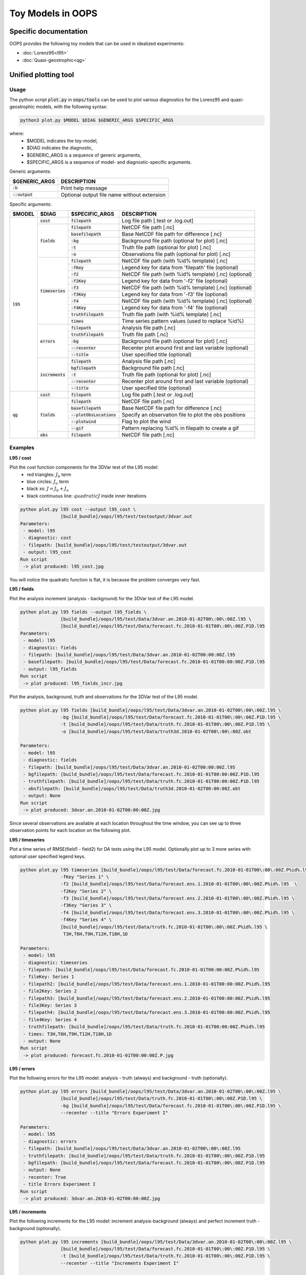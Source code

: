 .. _top-oops-toymodels:

Toy Models in OOPS
==================

Specific documentation
----------------------

OOPS provides the following toy models that can be used in idealized experiments:

* :doc:`Lorenz95<l95>`
* :doc:`Quasi-geostrophic<qg>`

Unified plotting tool
---------------------

Usage
^^^^^

The python script :code:`plot.py` in :code:`oops/tools` can be used to plot various diagnostics for the Lorenz95 and quasi-geostrophic models, with the following syntax:

.. code-block:: bash

  python3 plot.py $MODEL $DIAG $GENERIC_ARGS $SPECIFIC_ARGS

where:
 - $MODEL indicates the toy-model,
 - $DIAG indicates the diagnostic,
 - $GENERIC_ARGS is a sequence of generic arguments,
 - $SPECIFIC_ARGS is a sequence of model- and diagnostic-specific arguments.

Generic arguments:

+------------------+---------------------------------------------+
| $GENERIC_ARGS    | DESCRIPTION                                 +
+==================+=============================================+
| :code:`-h`       | Print help message                          |
+------------------+---------------------------------------------+
| :code:`--output` | Optional output file name without extension |
+------------------+---------------------------------------------+

Specific arguments:

+-------------+---------------------+----------------------------+--------------------------------------------------------+
| $MODEL      | $DIAG               | $SPECIFIC_ARGS             | DESCRIPTION                                            |
+=============+=====================+============================+========================================================+
| :code:`l95` | :code:`cost`        | :code:`filepath`           | Log file path [.test or .log.out]                      |
+             +---------------------+----------------------------+--------------------------------------------------------+
|             | :code:`fields`      | :code:`filepath`           | NetCDF file path [.nc]                                 |
+             +                     +----------------------------+--------------------------------------------------------+
|             |                     | :code:`basefilepath`       | Base NetCDF file path for difference [.nc]             |
+             +                     +----------------------------+--------------------------------------------------------+
|             |                     | :code:`-bg`                | Background file path (optional for plot) [.nc]         |
+             +                     +----------------------------+--------------------------------------------------------+
|             |                     | :code:`-t`                 | Truth file path (optional for plot) [.nc]              |
+             +                     +----------------------------+--------------------------------------------------------+
|             |                     | :code:`-o`                 | Observations file path (optional for plot) [.nc]       |
+             +---------------------+----------------------------+--------------------------------------------------------+
|             | :code:`timeseries`  | :code:`filepath`           | NetCDF file path (with %id% template) [.nc]            |
+             +                     +----------------------------+--------------------------------------------------------+
|             |                     | :code:`-fKey`              | Legend key for data from 'filepath' file (optional)    |
+             +                     +----------------------------+--------------------------------------------------------+
|             |                     | :code:`-f2`                | NetCDF file path (with %id% template) [.nc] (optional) |
+             +                     +----------------------------+--------------------------------------------------------+
|             |                     | :code:`-f2Key`             | Legend key for data from '-f2' file (optional)         |
+             +                     +----------------------------+--------------------------------------------------------+
|             |                     | :code:`-f3`                | NetCDF file path (with %id% template) [.nc] (optional) |
+             +                     +----------------------------+--------------------------------------------------------+
|             |                     | :code:`-f3Key`             | Legend key for data from '-f3' file (optional)         |
+             +                     +----------------------------+--------------------------------------------------------+
|             |                     | :code:`-f4`                | NetCDF file path (with %id% template) [.nc] (optional) |
+             +                     +----------------------------+--------------------------------------------------------+
|             |                     | :code:`-f4Key`             | Legend key for data from '-f4' file (optional)         |
+             +                     +----------------------------+--------------------------------------------------------+
|             |                     | :code:`truthfilepath`      | Truth file path (with %id% template) [.nc]             |
+             +                     +----------------------------+--------------------------------------------------------+
|             |                     | :code:`times`              | Time series pattern values (used to replace %id%)      |
+             +---------------------+----------------------------+--------------------------------------------------------+
|             | :code:`errors`      | :code:`filepath`           | Analysis file path [.nc]                               |
+             +                     +----------------------------+--------------------------------------------------------+
|             |                     | :code:`truthfilepath`      | Truth file path [.nc]                                  |
+             +                     +----------------------------+--------------------------------------------------------+
|             |                     | :code:`-bg`                | Background file path (optional for plot) [.nc]         |
+             +                     +----------------------------+--------------------------------------------------------+
|             |                     | :code:`--recenter`         | Recenter plot around first and last variable (optional)|
+             +                     +----------------------------+--------------------------------------------------------+
|             |                     | :code:`--title`            | User specified title (optional)                        |
+             +---------------------+----------------------------+--------------------------------------------------------+
|             | :code:`increments`  | :code:`filepath`           | Analysis file path [.nc]                               |
+             +                     +----------------------------+--------------------------------------------------------+
|             |                     | :code:`bgfilepath`         | Background file path [.nc]                             |
+             +                     +----------------------------+--------------------------------------------------------+
|             |                     | :code:`-t`                 | Truth file path (optional for plot) [.nc]              |
+             +                     +----------------------------+--------------------------------------------------------+
|             |                     | :code:`--recenter`         | Recenter plot around first and last variable (optional)|
+             +                     +----------------------------+--------------------------------------------------------+
|             |                     | :code:`--title`            | User specified title (optional)                        |
+-------------+---------------------+----------------------------+--------------------------------------------------------+
| :code:`qg`  | :code:`cost`        | :code:`filepath`           | Log file path [.test or .log.out]                      |
+             +---------------------+----------------------------+--------------------------------------------------------+
|             | :code:`fields`      | :code:`filepath`           | NetCDF file path [.nc]                                 |
+             +                     +----------------------------+--------------------------------------------------------+
|             |                     | :code:`basefilepath`       | Base NetCDF file path for difference [.nc]             |
+             +                     +----------------------------+--------------------------------------------------------+
|             |                     | :code:`--plotObsLocations` | Specify an observation file to plot the obs positions  |
+             +                     +----------------------------+--------------------------------------------------------+
|             |                     | :code:`--plotwind`         | Flag to plot the wind                                  |
+             +                     +----------------------------+--------------------------------------------------------+
|             |                     | :code:`--gif`              | Pattern replacing %id% in filepath to create a gif     |
+             +---------------------+----------------------------+--------------------------------------------------------+
|             | :code:`obs`         | :code:`filepath`           | NetCDF file path [.nc]                                 |
+-------------+---------------------+----------------------------+--------------------------------------------------------+

Examples
^^^^^^^^


**L95 / cost**

Plot the cost function components for the 3DVar test of the L95 model:
 - red triangles: :math:`J_b` term
 - blue circles: :math:`J_o` term
 - black xs: :math:`J = J_b + J_o`
 - black continuous line: :math:`quadratic J` inside inner iterations

.. code-block:: bash

  python plot.py l95 cost --output l95_cost \
                 [build_bundle]/oops/l95/test/testoutput/3dvar.out
  Parameters:
   - model: l95
   - diagnostic: cost
   - filepath: [build_bundle]/oops/l95/test/testoutput/3dvar.out
   - output: l95_cost
  Run script
   -> plot produced: l95_cost.jpg

You will notice the quadratic function is flat, it is because the problem converges very fast.

.. image:: images/l95_cost.jpg
   :width: 500
   :align: center


**L95 / fields**

Plot the analysis increment (analysis - background) for the 3DVar test of the L95 model.

.. code-block:: bash

  python plot.py l95 fields --output l95_fields \
                 [build_bundle]/oops/l95/test/Data/3dvar.an.2010-01-02T00\:00\:00Z.l95 \
                 [build_bundle]/oops/l95/test/Data/forecast.fc.2010-01-01T00\:00\:00Z.P1D.l95
  Parameters:
   - model: l95
   - diagnostic: fields
   - filepath: [build_bundle]/oops/l95/test/Data/3dvar.an.2010-01-02T00:00:00Z.l95
   - basefilepath: [build_bundle]/oops/l95/test/Data/forecast.fc.2010-01-01T00:00:00Z.P1D.l95
   - output: l95_fields
  Run script
   -> plot produced: l95_fields_incr.jpg

.. image:: images/l95_fields_incr.jpg
   :width: 500
   :align: center


Plot the analysis, background, truth and observations for the 3DVar test of the L95 model.

.. code-block:: bash

  python plot.py l95 fields [build_bundle]/oops/l95/test/Data/3dvar.an.2010-01-02T00\:00\:00Z.l95 \
                 -bg [build_bundle]/oops/l95/test/Data/forecast.fc.2010-01-01T00\:00\:00Z.P1D.l95 \
                 -t [build_bundle]/oops/l95/test/Data/truth.fc.2010-01-01T00\:00\:00Z.P1D.l95 \
                 -o [build_bundle]/oops/l95/test/Data/truth3d.2010-01-02T00\:00\:00Z.obt

  Parameters:
   - model: l95
   - diagnostic: fields
   - filepath: [build_bundle]/oops/l95/test/Data/3dvar.an.2010-01-02T00:00:00Z.l95
   - bgfilepath: [build_bundle]/oops/l95/test/Data/forecast.fc.2010-01-01T00:00:00Z.P1D.l95
   - truthfilepath: [build_bundle]/oops/l95/test/Data/truth.fc.2010-01-01T00:00:00Z.P1D.l95
   - obsfilepath: [build_bundle]/oops/l95/test/Data/truth3d.2010-01-02T00:00:00Z.obt
   - output: None
  Run script
   -> plot produced: 3dvar.an.2010-01-02T00:00:00Z.jpg



Since several observations are available at each location throughout the time window, you can see up to three observation points for each location on the following plot.

.. image:: images/l95_fields_all_plots.jpg
   :width: 500
   :align: center


**L95 / timeseries**

Plot a time series of RMSE(field1 - field2) for DA tests using the L95 model. Optionally plot up to 3 more series with optional user specified legend keys.

.. code-block:: bash

  python plot.py l95 timeseries [build_bundle]/oops/l95/test/Data/forecast.fc.2010-01-01T00\:00\:00Z.P%id%.l95 \
                 -fKey "Series 1" \
                 -f2 [build_bundle]/oops/l95/test/Data/forecast.ens.1.2010-01-01T00\:00\:00Z.P%id%.l95  \
                 -f2Key "Series 2" \
                 -f3 [build_bundle]/oops/l95/test/Data/forecast.ens.2.2010-01-01T00\:00\:00Z.P%id%.l95 \
                 -f3Key "Series 3" \
                 -f4 [build_bundle]/oops/l95/test/Data/forecast.ens.3.2010-01-01T00\:00\:00Z.P%id%.l95 \
                 -f4Key "Series 4" \
                 [build_bundle]/oops/l95/test/Data/truth.fc.2010-01-01T00\:00\:00Z.P%id%.l95 \
                  T3H,T6H,T9H,T12H,T18H,1D

  Parameters:
   - model: l95
   - diagnostic: timeseries
   - filepath: [build_bundle]/oops/l95/test/Data/forecast.fc.2010-01-01T00:00:00Z.P%id%.l95
   - fileKey: Series 1
   - filepath2: [build_bundle]/oops/l95/test/Data/forecast.ens.1.2010-01-01T00:00:00Z.P%id%.l95
   - file2Key: Series 2
   - filepath3: [build_bundle]/oops/l95/test/Data/forecast.ens.2.2010-01-01T00:00:00Z.P%id%.l95
   - file3Key: Series 3
   - filepath4: [build_bundle]/oops/l95/test/Data/forecast.ens.3.2010-01-01T00:00:00Z.P%id%.l95
   - file4Key: Series 4
   - truthfilepath: [build_bundle]/oops/l95/test/Data/truth.fc.2010-01-01T00:00:00Z.P%id%.l95
   - times: T3H,T6H,T9H,T12H,T18H,1D
   - output: None
  Run script
   -> plot produced: forecast.fc.2010-01-01T00:00:00Z.P.jpg

.. image:: images/l95_errors_timeseries.jpg
   :width: 500
   :align: center


**L95 / errors**

Plot the following errors for the L95 model: analysis - truth (always) and background - truth (optionally).

.. code-block:: bash

  python plot.py l95 errors [build_bundle]/oops/l95/test/Data/3dvar.an.2010-01-02T00\:00\:00Z.l95 \
                 [build_bundle]/oops/l95/test/Data/truth.fc.2010-01-01T00\:00\:00Z.P1D.l95 \
                 -bg [build_bundle]/oops/l95/test/Data/forecast.fc.2010-01-01T00\:00\:00Z.P1D.l95 \
                 --recenter --title "Errors Experiment I"

  Parameters:
   - model: l95
   - diagnostic: errors
   - filepath: [build_bundle]/oops/l95/test/Data/3dvar.an.2010-01-02T00\:00\:00Z.l95
   - truthfilepath: [build_bundle]/oops/l95/test/Data/truth.fc.2010-01-01T00\:00\:00Z.P1D.l95
   - bgfilepath: [build_bundle]/oops/l95/test/Data/forecast.fc.2010-01-01T00\:00\:00Z.P1D.l95
   - output: None
   - recenter: True
   - title Errors Experiment I
  Run script
   -> plot produced: 3dvar.an.2010-01-02T00:00:00Z.jpg

.. image:: images/l95_errors_an_bg.jpg
   :width: 500
   :align: center


**L95 / increments**

Plot the following increments for the L95 model: increment analysis-background (always) and perfect increment truth - background (optionally).

.. code-block:: bash

  python plot.py l95 increments [build_bundle]/oops/l95/test/Data/3dvar.an.2010-01-02T00\:00\:00Z.l95 \
                 [build_bundle]/oops/l95/test/Data/forecast.fc.2010-01-01T00\:00\:00Z.P1D.l95 \
                 -t [build_bundle]/oops/l95/test/Data/truth.fc.2010-01-01T00\:00\:00Z.P1D.l95 \
                 --recenter --title "Increments Experiment I"

  Parameters:
   - model: l95
   - diagnostic: increments
   - filepath: [build_bundle]/oops/l95/test/Data/3dvar.an.2010-01-02T00:00:00Z.l95
   - bgfilepath: [build_bundle]/oops/l95/test/Data/forecast.fc.2010-01-01T00:00:00Z.P1D.l95
   - truthfilepath: [build_bundle]/oops/l95/test/Data/truth.fc.2010-01-01T00:00:00Z.P1D.l95
   - output: None
   - recenter: True
   - title: Increments Experiment I
  Run script
   -> plot produced: 3dvar.an.2010-01-02T00:00:00Z.jpg

.. image:: images/l95_increments.jpg
   :width: 500
   :align: center



**QG / fields**

Plot the analysis for the 3DVar test of the QG model, with corresponding geostrophic winds:
 - streamfunction on levels 1 and 2,
 - potential vorticity on levels 1 and 2.
 - horizontal wind on levels 1 and 2.
 - vertical wind on levels 1 and 2.

.. code-block:: bash

  python plot.py qg fields --output qg_fields \
                 [build_bundle]/oops/qg/test/Data/3dvar.an.2010-01-01T12\:00\:00Z.nc
  Parameters:
   - model: qg
   - diagnostic: fields
   - filepath: [build_bundle]/oops/qg/test/Data/3dvar.an.2010-01-01T12:00:00Z.nc
   - basefilepath: None
   - plotObsLocations: None
   - plotwind: False
   - gif: None
   - output: qg_fields
   - title: None
  Run script
   -> plot produced: qg_fields_x.jpg
   -> plot produced: qg_fields_q.jpg
   -> plot produced: qg_fields_u.jpg
   -> plot produced: qg_fields_v.jpg

.. image:: images/qg_fields_x.jpg
   :width: 500
   :align: center

.. image:: images/qg_fields_q.jpg
   :width: 500
   :align: center

.. image:: images/qg_fields_u.jpg
   :width: 500
   :align: center

.. image:: images/qg_fields_v.jpg
   :width: 500
   :align: center


**QG / fields - increment and overlay observation positions**

Plot the increment for the 3DVar test of the QG model and overlay the observation locations:

.. code-block:: bash

  python plot.py qg fields --output qg_increment \
                 --plotwind \
                 [build_bundle]/oops/qg/test/Data/3dvar.an.2010-01-01T12\:00\:00Z.nc \
                 [build_bundle]/oops/qg/test/Data/forecast.fc.2009-12-31T00\:00\:00Z.P1DT12H.nc \
                 --plotObsLocations [build_bundle]/oops/qg/test/Data/truth.obs3d.nc
  Parameters:
   - model: qg
   - diagnostic: fields
   - filepath: [build_bundle]/oops/qg/test/Data/3dvar.an.2010-01-01T12:00:00Z.nc
   - basefilepath: [build_bundle]/oops/qg/test/Data/forecast.fc.2009-12-31T00:00:00Z.P1DT12H.nc
   - plotObsLocations: [build_bundle]/oops/qg/test/Data/truth.obs3d.nc
   - plotwind: True
   - gif: None
   - output: qg_increment
   - title: None
  Run script
   -> plot produced: qg_increment_x_diff.jpg
   -> plot produced: qg_increment_q_diff.jpg
   -> plot produced: qg_increment_u_diff.jpg
   -> plot produced: qg_increment_v_diff.jpg

.. image:: images/qg_increment_x_diff.jpg
   :width: 500
   :align: center

.. image:: images/qg_increment_u_diff.jpg
   :width: 500
   :align: center


**QG / fields - animated GIF**

Plot the sequence of states of the "truth" forecast in an animated GIF.

.. code-block:: bash

  python plot.py qg fields --output qg_fields_animation_%id% \
                 [build_bundle]/oops/qg/test/Data/truth.fc.2009-12-15T00\:00\:00Z.%id%.nc \
                 --gif P1D,P2D,P3D,P4D,P5D,P6D,P7D,P8D,P9D,P10D,P11D,P12D,P13D,P14D,P15D,P16D,P17D,P18D
  Parameters:
   - model: qg
   - diagnostic: fields
   - filepath: [build_bundle]/oops/qg/test/Data/truth.fc.2009-12-15T00:00:00Z.%id%.nc
   - basefilepath: None
   - plotObsLocations: None
   - plotwind: False
   - gif: P1D,P2D,P3D,P4D,P5D,P6D,P7D,P8D,P9D,P10D,P11D,P12D,P13D,P14D,P15D,P16D,P17D,P18D
   - output: qg_fields_animation_%id%
   - title: None
  Run script
   -> plot produced: qg_fields_animation_P1D_x.jpg
   -> plot produced: qg_fields_animation_P2D_x.jpg
   -> plot produced: qg_fields_animation_P3D_x.jpg
   -> plot produced: qg_fields_animation_P4D_x.jpg
   -> plot produced: qg_fields_animation_P5D_x.jpg
   -> plot produced: qg_fields_animation_P6D_x.jpg
   -> plot produced: qg_fields_animation_P7D_x.jpg
   -> plot produced: qg_fields_animation_P8D_x.jpg
   -> plot produced: qg_fields_animation_P9D_x.jpg
   -> plot produced: qg_fields_animation_P10D_x.jpg
   -> plot produced: qg_fields_animation_P11D_x.jpg
   -> plot produced: qg_fields_animation_P12D_x.jpg
   -> plot produced: qg_fields_animation_P13D_x.jpg
   -> plot produced: qg_fields_animation_P14D_x.jpg
   -> plot produced: qg_fields_animation_P15D_x.jpg
   -> plot produced: qg_fields_animation_P16D_x.jpg
   -> plot produced: qg_fields_animation_P17D_x.jpg
   -> plot produced: qg_fields_animation_P18D_x.jpg
   -> gif produced: qg_fields_animation_P1D_x.gif
   -> plot produced: qg_fields_animation_P1D_q.jpg
   -> plot produced: qg_fields_animation_P2D_q.jpg
   -> plot produced: qg_fields_animation_P3D_q.jpg
   -> plot produced: qg_fields_animation_P4D_q.jpg
   -> plot produced: qg_fields_animation_P5D_q.jpg
   -> plot produced: qg_fields_animation_P6D_q.jpg
   -> plot produced: qg_fields_animation_P7D_q.jpg
   -> plot produced: qg_fields_animation_P8D_q.jpg
   -> plot produced: qg_fields_animation_P9D_q.jpg
   -> plot produced: qg_fields_animation_P10D_q.jpg
   -> plot produced: qg_fields_animation_P11D_q.jpg
   -> plot produced: qg_fields_animation_P12D_q.jpg
   -> plot produced: qg_fields_animation_P13D_q.jpg
   -> plot produced: qg_fields_animation_P14D_q.jpg
   -> plot produced: qg_fields_animation_P15D_q.jpg
   -> plot produced: qg_fields_animation_P16D_q.jpg
   -> plot produced: qg_fields_animation_P17D_q.jpg
   -> plot produced: qg_fields_animation_P18D_q.jpg
   -> gif produced: qg_fields_animation_P1D_q.gif

.. image:: images/qg_fields_animation_P1D_x.gif
   :width: 500
   :align: center

.. image:: images/qg_fields_animation_P1D_q.gif
   :width: 500
   :align: center


**QG / obs**

Copy the observation file values from the NetCDF into a text file.

.. code-block:: bash

  python plot.py qg obs --output qg_obs [build_bundle]/oops/qg/test/Data/3dvar.obs3d.nc
  Parameters:
   - model: qg
   - diagnostic: obs
   - filepath: [build_bundle]/oops/qg/test/Data/3dvar.obs3d.nc
   - output: qg_obs
  Run script
   -> Observations values written in qg_obs.txt

File extract:

.. code-block:: bash

  # location / value / hofx
  [ -29.87208056    3.63767342 3266.44902118] / [10594165.5105961] / [10594165.5105961]
  [ 178.98653093    8.23197272 5786.33931931] / [-876673.14254443] / [-876673.14254443]
  [  79.31681614   59.17619073 5270.58105916] / [-1.33785214e+08] / [-1.33785214e+08]
  ...
  [  30.72931674   18.82485907 6153.04231877] / [56.26459124] / [56.26459124]
